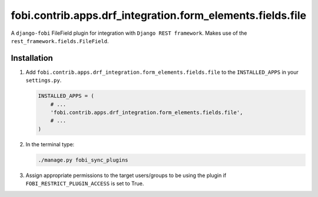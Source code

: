 fobi.contrib.apps.drf_integration.form_elements.fields.file
###########################################################
A ``django-fobi`` FileField plugin for integration with
``Django REST framework``. Makes use of the
``rest_framework.fields.FileField``.

Installation
^^^^^^^^^^^^
(1) Add ``fobi.contrib.apps.drf_integration.form_elements.fields.file`` to
    the ``INSTALLED_APPS`` in your ``settings.py``.

    .. code-block:: python

        INSTALLED_APPS = (
            # ...
            'fobi.contrib.apps.drf_integration.form_elements.fields.file',
            # ...
        )

(2) In the terminal type:

    .. code-block:: sh

        ./manage.py fobi_sync_plugins

(3) Assign appropriate permissions to the target users/groups to be using
    the plugin if ``FOBI_RESTRICT_PLUGIN_ACCESS`` is set to True.
